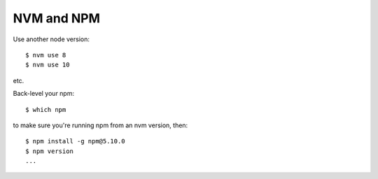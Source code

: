 NVM and NPM
===========

Use another node version::

    $ nvm use 8
    $ nvm use 10

etc.

Back-level your npm::

    $ which npm

to make sure you're running npm from an nvm version, then::

    $ npm install -g npm@5.10.0
    $ npm version
    ...


